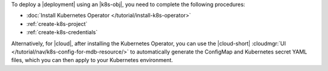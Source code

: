 To deploy a |deployment| using an |k8s-obj|, you need to complete the
following procedures:

- :doc:`Install Kubernetes Operator </tutorial/install-k8s-operator>`

- :ref:`create-k8s-project`

- :ref:`create-k8s-credentials`

Alternatively, for |cloud|, after installing the Kubernetes Operator, 
you can use the |cloud-short| :cloudmgr:`UI 
</tutorial/nav/k8s-config-for-mdb-resource/>` to automatically generate 
the ConfigMap and Kubernetes secret YAML files, which you can then 
apply to your Kubernetes environment.
